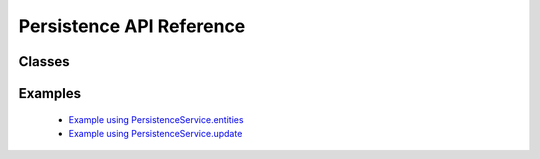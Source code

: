 Persistence API Reference
=========================


Classes
-------

.. js:autoclass:: PersistenceService
  :members:


Examples
--------
  * `Example using PersistenceService.entities <example-persistenceService.html>`_
  
  * `Example using PersistenceService.update <update-persistenceService.html>`_

